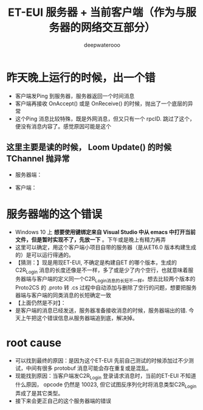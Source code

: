 #+latex_class: cn-article
#+title: ET-EUI 服务器 + 当前客户端（作为与服务器的网络交互部分）
#+author: deepwaterooo 

* 昨天晚上运行的时候，出一个错
- 客户端发Ping 到服务器，服务器返回一个时间消息
- 客户端再接收 OnAccept() 或是 OnReceive() 的时候，抛出了一个底层的异常
- 这个Ping 消息比较特殊，既是外网消息，但又只有一个 rpcID. 跳过了这个，便没有消息内容了。感觉原因可能是这个
** 这里主要是读的时候， Loom Update() 的时候 TChannel 抛异常
- 服务器端： 
  
[[./pic/readme_20230307_082738.png]]
- 客户端： 
  
[[./pic/readme_20230307_082732.png]]
* 服务器端的这个错误
- Windows 10 上 *想要使用键绑定来自 Visual Studio 中从 emacs 中打开当前文件，但是暂时实现不了，先放一下* 。下午或是晚上有精力再弄
- 这里可以确定，用这个客户端小项目自带的服务器（是从ET6.0 版本构建生成的）是可以运行得通的。
- 【猜测：】现是用现ET-EUI, 不确定是构建自ET 的哪个版本，生成的 C2R_Login 消息的长度还像是不一样，多了或是少了内个空行，也就意味着服务器端与客户端的定义同一个C2R_Login消息的长短不一样。想去比较两个版本的 Proto2CS 的 .proto 转 .cs 过程中自动添加与删除了空行的问题，想要把服务器端与客户端的同类消息的长短确定一致
- 【上面仍然是不对】：
- 是客户端的消息已经发送，服务器准备接收消息的时候，服务器端出的错. 今天上午把这个错误信息从服务器端追到底，解决掉。

* root cause
- 可以找到最终的原因：是因为这个ET-EUI 先前自己测试的时候添加过不少测试，中间有很多 protobuf 消息可能会存在重复或是混乱。
- 现能找到原因：当客户端发C2R_Login 登录请求消息时，当前的ET-EUI 不知道什么原因， opcode 仍然是 10023, 但它试图反序列化时将消息类型C2R_Login 弄成了是其它类型。
- 接下来会更正自己的这个服务器端的错误

[[./pic/readme_20230311_092732.png]]




